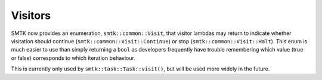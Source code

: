 Visitors
========

SMTK now provides an enumeration, ``smtk::common::Visit``, that visitor lambdas
may return to indicate whether visitation should continue (``smtk::common::Visit::Continue``)
or stop (``smtk::common::Visit::Halt``).
This enum is much easier to use than simply returning a ``bool`` as developers
frequently have trouble remembering which value (true or false) corresponds to
which iteration behaviour.

This is currently only used by ``smtk::task::Task::visit()``, but will be
used more widely in the future.
